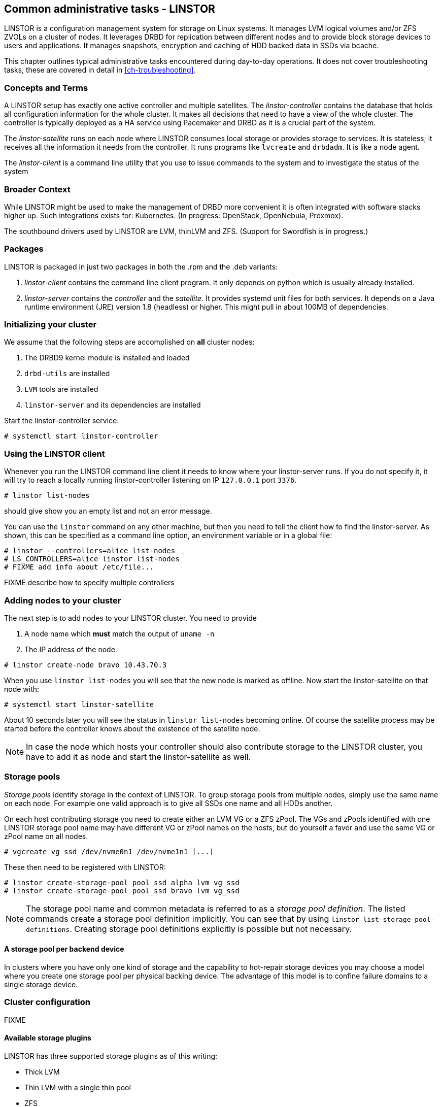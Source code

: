 == Common administrative tasks - LINSTOR

LINSTOR is a configuration management system for storage on Linux systems.
It manages LVM logical volumes and/or ZFS ZVOLs on a cluster of nodes. It
leverages DRBD for replication between different nodes and to provide
block storage devices to users and applications. It manages snapshots,
encryption and caching of HDD backed data in SSDs via bcache.

This chapter outlines typical administrative tasks encountered during
day-to-day operations. It does not cover troubleshooting tasks, these
are covered in detail in <<ch-troubleshooting>>.

=== Concepts and Terms

A LINSTOR setup has exactly one active controller and multiple satellites.
The _linstor-controller_ contains the database that holds all configuration
information for the whole cluster. It makes all decisions that need to have a
view of the whole cluster. The controller is typically deployed as a HA service
using Pacemaker and DRBD as it is a crucial part of the system.

The _linstor-satellite_ runs on each node where LINSTOR consumes local
storage or provides storage to services. It is stateless; it receives
all the information it needs from the controller. It runs programs
like `lvcreate` and `drbdadm`. It is like a node agent.

The _linstor-client_ is a command line utility that you use to issue
commands to the system and to investigate the status of the system

=== Broader Context

While LINSTOR might be used to make the management of DRBD more convenient
it is often integrated with software stacks higher up. Such integrations
exists for: Kubernetes. (In progress: OpenStack, OpenNebula, Proxmox).

The southbound drivers used by LINSTOR are LVM, thinLVM and ZFS.
(Support for Swordfish is in progress.)

=== Packages

LINSTOR is packaged in just two packages in both the .rpm and the .deb variants:

. _linstor-client_ contains the command line client program. It only depends
  on python which is usually already installed.
. _linstor-server_ contains the _controller_ and the _satellite_. It provides
  systemd unit files for both services. It depends on a Java runtime environment
  (JRE) version 1.8 (headless) or higher. This might pull in about 100MB of dependencies.

[[s-linstor-init-cluster]]
=== Initializing your cluster
We assume that the following steps are accomplished on *all* cluster nodes:

. The DRBD9 kernel module is installed and loaded
. `drbd-utils` are installed
. `LVM` tools are installed
. `linstor-server` and its dependencies are installed

Start the linstor-controller service:
----------------------------
# systemctl start linstor-controller
----------------------------

=== Using the LINSTOR client
Whenever you run the LINSTOR command line client it needs to know where your
linstor-server runs. If you do not specify it, it will try to reach a locally
running linstor-controller listening on IP `127.0.0.1` port `3376`.

----------------------------
# linstor list-nodes
----------------------------
should give show you an empty list and not an error message.

You can use the `linstor` command on any other machine, but then you need
to tell the client how to find the linstor-server. As shown, this can be
specified as a command line option, an environment variable or in a global
file:

----------------------------
# linstor --controllers=alice list-nodes
# LS_CONTROLLERS=alice linstor list-nodes
# FIXME add info about /etc/file...
----------------------------
FIXME describe how to specify multiple controllers

=== Adding nodes to your cluster
The next step is to add nodes to your LINSTOR cluster. You need to provide

. A node name which *must* match the output of `uname -n`
. The IP address of the node.

----------------------------
# linstor create-node bravo 10.43.70.3
----------------------------

When you use `linstor list-nodes` you will see that the new node
is marked as offline. Now start the linstor-satellite on that node
with:
----------------------------
# systemctl start linstor-satellite
----------------------------
About 10 seconds later you will see the status in `linstor list-nodes`
becoming online. Of course the satellite process may be started before
the controller knows about the existence of the satellite node.

NOTE: In case the node which hosts your controller should also contribute
storage to the LINSTOR cluster, you have to add it as node and start
the linstor-satellite as well.

=== Storage pools

_Storage pools_ identify storage in the context of LINSTOR.
To group storage pools from multiple nodes, simply use the same name
on each node.
For example one valid approach is to give all SSDs one name and
all HDDs another.

On each host contributing storage you need to create
either an LVM VG or a ZFS zPool. The VGs and zPools identified with one
LINSTOR storage pool name may have different VG or zPool names on the
hosts, but do yourself a favor and use the same VG or zPool name on all
nodes.

----------------------------
# vgcreate vg_ssd /dev/nvme0n1 /dev/nvme1n1 [...]
----------------------------

These then need to be registered with LINSTOR:

----------------------------
# linstor create-storage-pool pool_ssd alpha lvm vg_ssd
# linstor create-storage-pool pool_ssd bravo lvm vg_ssd
----------------------------

NOTE: The storage pool name and common metadata is referred to as a
_storage pool definition_.
The listed commands create a storage pool definition implicitly.
You can see that by using `linstor list-storage-pool-definitions`.
Creating storage pool definitions explicitly is possible but
not necessary.

==== A storage pool per backend device

In clusters where you have only one kind of storage and the capability
to hot-repair storage devices you may choose a model where you create
one storage pool per physical backing device. The advantage of this
model is to confine failure domains to a single storage device.


[[s-linstor-set-config]]
=== Cluster configuration
FIXME

==== Available storage plugins

indexterm:[linstor, storage plugins]

LINSTOR has three supported storage plugins as of this writing:

  * Thick LVM

  * Thin LVM with a single thin pool

  * ZFS

FIXME

[[s-linstor-new-volume]]

=== Creating and deploying resources/volumes
In the following scenario we assume that the goal is to create a resource
'backups' with a size of '500 GB' that is replicated among 3 cluster nodes.

First, we create a new resource definition:

----------------------------
# linstor create-resource-definition backups
----------------------------

Second, we create a new volume definition within that resource definition:

----------------------------
# linstor create-volume-definition backups 500G
----------------------------

So far we have only created objects in LINSTOR's database, not a single LV was
created on the storage nodes. Now you have to choice of delegating the
task of placement to LINSTOR or doing it yourself

==== Manual placement

With the `create-resource` command you may assign a resource definition
to named nodes explicitly.

----------------------------
# linstor create-resource backups alpha --storage-pool pool_hdd
# linstor create-resource backups bravo --storage-pool pool_hdd
# linstor create-resource backups charlie --storage-pool pool_hdd
----------------------------

==== Autoplace

The value after autoplace tells LINSTOR how many replicas you want to have.
The storage-pool option should be obvious.
----------------------------
# linstor create-resource backups --auto-place 3 --storage-pool pool_hdd
----------------------------
Maybe not so obvious is that you may omit the `--storage-pool` option, then
LINSTOR may select a storage pool on its own. The selection follows these rules:

  * Ignore all nodes and storage pools the current user has no access to
  * Ignore all diskless storage pools
  * Ignore all storage pools not having enough free space

From the remaining storage pools LINSTOR currently chooses the one with the
most available free space.

==== DRBD clients
By using the `--diskless` option instead of `--storage-pool` you can
have a permanently diskless DRBD device on a node.

----------------------------
# linstor create-resource backups delta --diskless
----------------------------

==== Volumes of one resource to different Storage-Pools
This can be achieved by setting the `StorPoolName` property to the volume
definitions before the resource is deployed to the nodes:

----------------------------
# linstor create-resource-definition backups
# linstor create-volume-definition backups 500G
# linstor create-volume-definition backups 100G
# linstor set-volume-definition-property backups 0 StorPoolName pool_hdd
# linstor set-volume-definition-property backups 1 StorPoolName pool_ssd
# linstor create-resource backups alpha
# linstor create-resource backups bravo
# linstor create resource backups charlie
----------------------------

NOTE: Since the `create-volume-definition` command is used without the `--vlmnr` option
LINSTOR assigned the volume nubers starting at 0. In the following two
lines the 0 and 1 refers to these automatically asigned volume numbers.

Here the 'create-resource' commands do not need a `--storage-pool` option.
In this case LINSTOR uses a 'fallback' storage pool. Finding that storage pool
LINSTOR queries the properties of the following objects in the following order:

  * Volume definition
  * Resource
  * Resource definition
  * Node

If none of those objects contain a `StorPoolName` property, the controller
falls back to a hardcoded 'DfltStorPool' string as a storage pool.

This also means that if you forgot to define a storage pool prior deploying a
resource, you will get an error message that LINSTOR could not find the
storage pool named 'DfltStorPool'.

=== Managing Network Interface Cards

LINSTOR can deal with multiple network interface cards (NICs) in a machine,
they are called `netif` in LINSTOR speak.

NOTE: When a satellite node is created a first `netif` gets created implicitly
with the name `default`. Using the `--interface-name` option of the `create-node`
command you can give it a different name.

Additional NICs are created like that:
----------------------------
# linstor create-netif alpha 100G_nic 192.168.43.221
# linstor create-netif alpha 10G_nic 192.168.43.231
----------------------------

NICs are identified by the IP address only, the name is arbitrary and is
*not* related to the interface name used by Linux. The NICs can be assigned
to storage pools so that whenever a resource is created in such a storage
pool, the DRBD traffic will be routed through the specified NIC.

----------------------------
# linstor set-storage-pool-property pool_hdd alpha PrefNic 10G_nic
# linstor set-storage-pool-property pool_ssd alpha PrefNic 100G_nic
----------------------------

FIXME describe how to route the controler +<->+ client communication through
a specific `netif`.

[[s-linstor-encrypted-volumes]]
=== Encrypted volumes
LINSTOR can handle transparent encryption of drbd volumes. dm-crypt is used to
encrypt the provided storage from the storage device.

Basic steps to use encryption:

1. Disable user security on the controller (this will be obsolete once authentication works)
2. Create a master passphrase
3. Create a volume definition with the `--encrypt` option
4. Don't forget to re-enter the master passphrase after a controller restart.

==== Disable user security
Disabling the user security on the `Linstor` controller is a one time operation and is
afterwards persisted.

1. Stop the running linstor-controller via systemd: `systemctl stop linstor-controller`
2. Start a linstor-controller in debug mode: `/opt/linstor-server/bin/Controller -c /opt/linstor-server -d`
3. In the debug console enter: `setSecLvl secLvl(NO_SECURITY)`
4. Stop linstor-controller with the debug shutdown command: `shutdown`
5. Start the controller again with systemd: `systemctl start linstor-controller`


==== Encrypt commands
Below are details about the commands.

Before LINSTOR can encrypt any volume a master passphrase needs to be created.
This can be done with the linstor-client.

----
# linstor crypt-create-passphrase
----

`crypt-create-passphrase` will wait for the user to input the initial master passphrase
(as all other crypt commands will with no arguments).

If you ever want to change the master passphrase this can be done with:

----
# linstor crypt-modify-passphrase
----

To mark which volumes should be encrypted you have to add a flag while creating
a volume definition, the flag is is `--encrypt` e.g.:

----
# linstor create create-volume-definition crypt_rsc 1G --encrypt
----

To enter the master passphrase (after controller restart) use the following command.
----
# linstor crypt-enter-passphrase
----

NOTE: Whenever the linstor-controller is restarted the user has to send
the master passphrase to the controller, otherwise LINSTOR is unable to reopen or
create encrypted volumes.

[[s-linstor-snapshots]]
=== Managing snapshots
IMPLEMENT

[[s-linstor-status]]
=== Checking the state of your cluster
LINSTOR provides various commands to check the state of your cluster.
These commands start with a 'list-' prefix and provide various filtering and
sorting options. The '--groupby' option can be used to group and sort the
output in multiple dimensions.

----------------------------
# linstor list-nodes
# linstor list-storage-pools --groupby Size
----------------------------

[[s-linstor-setupopts]]
=== Setting options for resources
IMPLEMENT

[[s-linstor-rebalance]]
=== Rebalancing data with LINSTOR
FIXME

[[s-linstor-getting-help]]
=== Getting help
WRITE MAN PAGE

A quick way to list available commands on the command line is to type
`linstor`.

Further information on subcommands (e.g., list-nodes) can be retrieved in
two ways:
----------------------------
# linstor list-nodes -h
# linstor help list-nodes
----------------------------

Using the 'help' subcommand is especially helpful when LINSTOR is executed
in interactive mode (`linstor interactive`).

One of the most helpful features of LINSTOR is its rich tab-completion,
which can be used to complete basically every object LINSTOR knows about
(e.g., node names, IP addresses, resource names, ...).
In the following we show some possible completions, and their results:

----------------------------
# linstor create-node alpha 1<tab> # completes the IP address if hostname can be resolved
# linstor create-resource b<tab> c<tab> # linstor assign-resource backups charlie
----------------------------

If tab-completion does not work out of the box, please try to source the
appropriate file:

----------------------------
# source /etc/bash_completion.d/linstor # or
# source /usr/share/bash_completion/completions/linstor
----------------------------

For zsh shell users linstor-client can generate a zsh compilation file,
that has basic support for command and argument completion.

----------------------------
# linstor gen-zsh-completer > /usr/share/zsh/functions/Completion/Linux/_linstor
----------------------------
